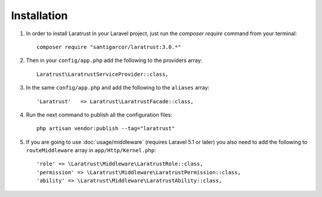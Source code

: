 Installation
============

1. In order to install Laratrust in your Laravel project, just run the `composer require` command from your terminal::

        composer require "santigarcor/laratrust:3.0.*"

2. Then in your ``config/app.php`` add the following to the providers array::
        
    Laratrust\LaratrustServiceProvider::class,

3. In the same ``config/app.php`` and add the following to the ``aliases`` array::

    'Laratrust'   => Laratrust\LaratrustFacade::class,

4. Run the next command to publish all the configuration files::
    
    php artisan vendor:publish --tag="laratrust"

5. If you are going to use :doc:`usage/middleware` (requires Laravel 5.1 or later) you also need to add the following to ``routeMiddleware`` array in ``app/Http/Kernel.php``::

    'role' => \Laratrust\Middleware\LaratrustRole::class,
    'permission' => \Laratrust\Middleware\LaratrustPermission::class,
    'ability' => \Laratrust\Middleware\LaratrustAbility::class,